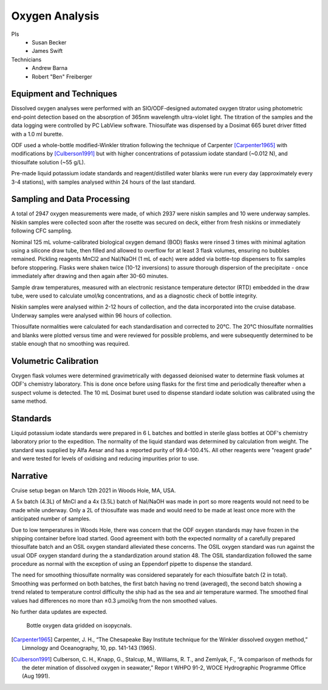 Oxygen Analysis
===============

PIs
  * Susan Becker
  * James Swift
Technicians
  * Andrew Barna
  * Robert "Ben" Freiberger

Equipment and Techniques
------------------------

Dissolved oxygen analyses were performed with an SIO/ODF-designed automated oxygen titrator using photometric end-point detection based on the absorption of 365nm wavelength ultra-violet light.
The titration of the samples and the data logging were controlled by PC LabView software. Thiosulfate was dispensed by a Dosimat 665 buret driver fitted with a 1.0 ml burette.

ODF used a whole-bottle modified-Winkler titration following the technique of Carpenter [Carpenter1965]_ with modifications by [Culberson1991]_ but with higher concentrations of potassium iodate standard (~0.012 N), and thiosulfate solution (~55 g/L).

Pre-made liquid potassium iodate standards and reagent/distilled water blanks were run every day (approximately every 3-4 stations), with samples analysed within 24 hours of the last standard.

Sampling and Data Processing
----------------------------

A total of 2947 oxygen measurements were made, of which 2937 were niskin samples and 10 were underway samples.
Niskin samples were collected soon after the rosette was secured on deck, either from fresh niskins or immediately following CFC sampling.

Nominal 125 mL volume-calibrated biological oxygen demand (BOD) flasks were rinsed 3 times with minimal agitation using a silicone draw tube, then filled and allowed to overflow for at least 3 flask volumes, ensuring no bubbles remained. Pickling reagents MnCl2 and NaI/NaOH (1 mL of each) were added via bottle-top dispensers to fix samples before stoppering. Flasks were shaken twice (10-12 inversions) to assure thorough dispersion of the precipitate - once immediately after drawing and then again after 30-60 minutes.

Sample draw temperatures, measured with an electronic resistance temperature detector (RTD) embedded in the draw tube, were used to calculate umol/kg concentrations, and as a diagnostic check of bottle integrity.

Niskin samples were analysed within 2-12 hours of collection, and the data incorporated into the cruise database. Underway samples were analysed within 96 hours of collection.

Thiosulfate normalities were calculated for each standardisation and corrected to 20°C. The 20°C thiosulfate normalities and blanks were plotted versus time and were reviewed for possible problems, and were subsequently determined to be stable enough that no smoothing was required.

Volumetric Calibration
----------------------

Oxygen flask volumes were determined gravimetrically with degassed deionised water to determine flask volumes at ODF's chemistry laboratory. This is done once before using flasks for the first time and periodically thereafter when a suspect volume is detected. The 10 mL Dosimat buret used to dispense standard iodate solution was calibrated using the same method.

Standards
---------

Liquid potassium iodate standards were prepared in 6 L batches and bottled in sterile glass bottles at ODF's chemistry laboratory prior to the expedition. The normality of the liquid standard was determined by calculation from weight. The standard was supplied by Alfa Aesar and has a reported purity of 99.4-100.4%. All other reagents were "reagent grade" and were tested for levels of oxidising and reducing impurities prior to use.

Narrative
---------
Cruise setup began on March 12th 2021 in Woods Hole, MA, USA.

A 5x batch (4.3L) of MnCl and a 4x (3.5L) batch of NaI/NaOH was made in port so more reagents would not need to be made while underway.
Only a 2L of thiosulfate was made and would need to be made at least once more with the anticipated number of samples.

Due to low temperatures in Woods Hole, there was concern that the ODF oxygen standards may have frozen in the shipping container before load started.
Good agreement with both the expected normality of a carefully prepared thiosulfate batch and an OSIL oxygen standard alleviated these concerns.
The OSIL oxygen standard was run against the usual ODF oxygen standard during the a standardization around station 48.
The OSIL standardization followed the same procedure as normal with the exception of using an Eppendorf pipette to dispense the standard.

The need for smoothing thiosulfate normality was considered separately for each thiosulfate batch (2 in total).
Smoothing was performed on both batches, the first batch having no trend (averaged), the second batch showing a trend related to temperature control difficulty the ship had as the sea and air temperature warmed.
The smoothed final values had differences no more than ±0.3 µmol/kg from the non smoothed values.

No further data updates are expected.

.. figure:: images/bottle_oxygen_section.*

  Bottle oxygen data gridded on isopycnals.


.. [Carpenter1965] Carpenter, J. H., “The Chesapeake Bay Institute technique for the Winkler dissolved oxygen method,” Limnology and Oceanography, 10, pp. 141-143 (1965).

.. [Culberson1991] Culberson, C. H., Knapp, G., Stalcup, M., Williams, R. T., and Zemlyak, F., “A comparison of methods for the deter mination of dissolved oxygen in seawater,” Repor t WHPO 91-2, WOCE Hydrographic Programme Office (Aug 1991).
